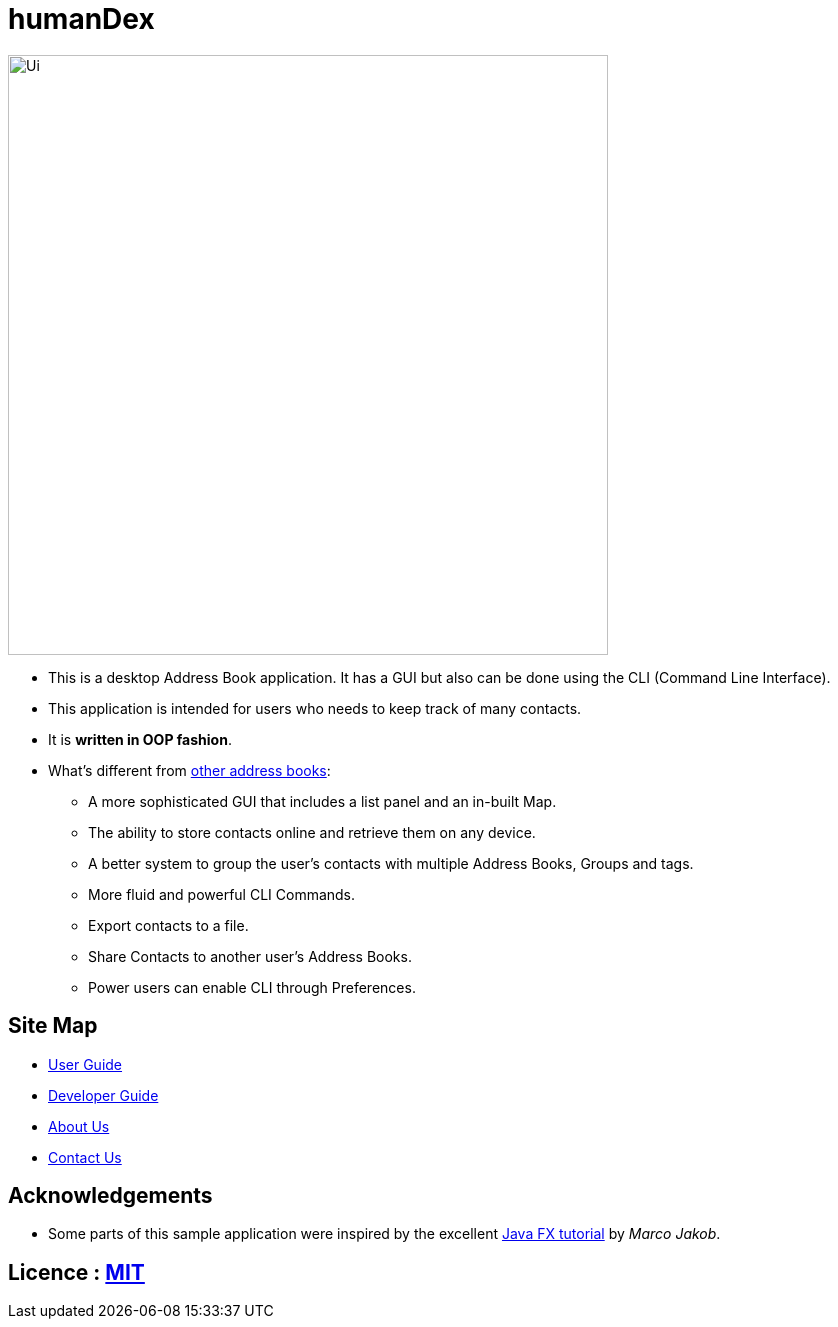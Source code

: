 = humanDex
ifdef::env-github,env-browser[:relfileprefix: docs/]
ifdef::env-github,env-browser[:outfilesuffix: .adoc]

ifdef::env-github[]
image::docs/images/Ui.png[width="600"]
endif::[]

ifndef::env-github[]
image::images/Ui.png[width="600"]
endif::[]

* This is a desktop Address Book application. It has a GUI but also can be done using the CLI (Command Line Interface).
* This application is intended for users who needs to keep track of many contacts.
* It is *written in OOP fashion*.
* What's different from https://github.com/se-edu/addressbook-level4[other address books]:
** A more sophisticated GUI that includes a list  panel and an in-built Map.
** The ability to store contacts online and retrieve them on any device.
** A better system to group the user's contacts with multiple Address Books, Groups and tags.
** More fluid and powerful CLI Commands.
** Export contacts to a file.
** Share Contacts to another user's Address Books.
** Power users can enable CLI through Preferences.

== Site Map

* <<UserGuide#, User Guide>>
* <<DeveloperGuide#, Developer Guide>>
* <<AboutUs#, About Us>>
* <<ContactUs#, Contact Us>>

== Acknowledgements

* Some parts of this sample application were inspired by the excellent http://code.makery.ch/library/javafx-8-tutorial/[Java FX tutorial] by
_Marco Jakob_.

== Licence : link:LICENSE[MIT]
